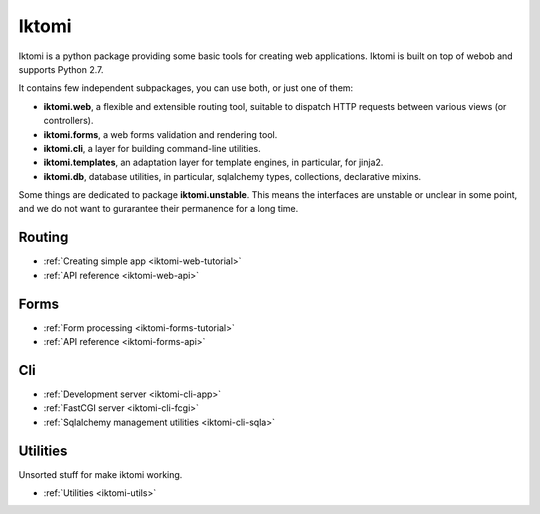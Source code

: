 Iktomi
==========

.. What is Iktomi?
.. ^^^^^^^^^^^^^^^^^^^

Iktomi is a python package providing some basic tools for creating web applications.
Iktomi is built on top of webob and supports Python 2.7.

It contains few independent subpackages, you can use both, or just one of them:

* **iktomi.web**, a flexible and extensible routing tool, suitable to dispatch HTTP
  requests between various views (or controllers). 
* **iktomi.forms**, a web forms validation and rendering tool.
* **iktomi.cli**, a layer for building command-line utilities.
* **iktomi.templates**, an adaptation layer for template engines, 
  in particular, for jinja2.
* **iktomi.db**, database utilities, in particular, sqlalchemy types, 
  collections, declarative mixins.

Some things are dedicated to package **iktomi.unstable**. This means the interfaces are 
unstable or unclear in some point, and we do not want to gurarantee their permanence 
for a long time.

Routing
^^^^^^^

* :ref:`Creating simple app <iktomi-web-tutorial>`
* :ref:`API reference <iktomi-web-api>`
.. * :ref:`How it works <iktomi-web>`

Forms
^^^^^

* :ref:`Form processing <iktomi-forms-tutorial>`
* :ref:`API reference <iktomi-forms-api>`
.. * :ref:`How it works <iktomi-forms>`

Cli
^^^

* :ref:`Development server <iktomi-cli-app>`
* :ref:`FastCGI server <iktomi-cli-fcgi>`
* :ref:`Sqlalchemy management utilities <iktomi-cli-sqla>`

Utilities
^^^^^^^^^

Unsorted stuff for make iktomi working.

* :ref:`Utilities <iktomi-utils>`

